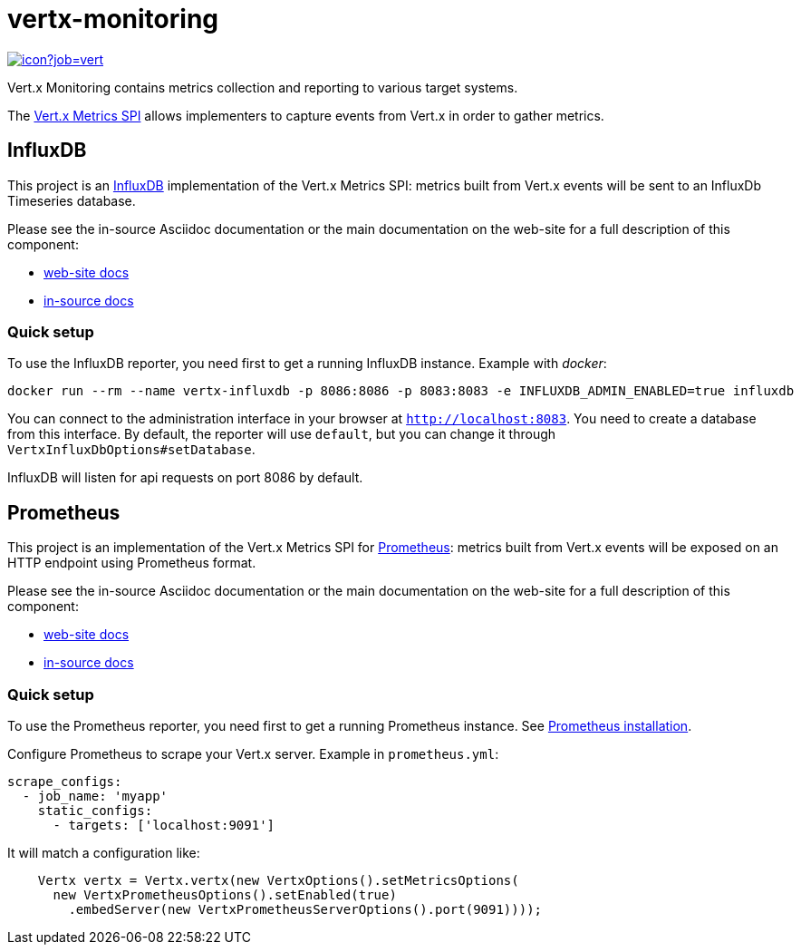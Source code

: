 = vertx-monitoring
:source-language: java

image::https://vertx.ci.cloudbees.com/buildStatus/icon?job=vert.x3-monitoring[link=https://vertx.ci.cloudbees.com/job/vert.x3-monitoring/]

Vert.x Monitoring contains metrics collection and reporting to various target systems.

The http://vertx.io/docs/vertx-core/java/index.html#_metrics_spi[Vert.x Metrics SPI] allows implementers to
capture events from Vert.x in order to gather metrics.

== InfluxDB

This project is an http://www.influxdb.org[InfluxDB] implementation of the Vert.x Metrics SPI: metrics built from Vert.x events will be sent to
an InfluxDb Timeseries database.

Please see the in-source Asciidoc documentation or the main documentation on the web-site for a full description
of this component:

* link:http://vertx.io/docs/vertx-monitoring-influxdb/[web-site docs]
* link:src/main/asciidoc[in-source docs]

=== Quick setup

To use the InfluxDB reporter, you need first to get a running InfluxDB instance. Example with _docker_:

```bash
docker run --rm --name vertx-influxdb -p 8086:8086 -p 8083:8083 -e INFLUXDB_ADMIN_ENABLED=true influxdb
```

You can connect to the administration interface in your browser at `http://localhost:8083`.
You need to create a database from this interface. By default, the reporter will use `default`, but you can change it
through `VertxInfluxDbOptions#setDatabase`.

InfluxDB will listen for api requests on port 8086 by default.

== Prometheus

This project is an implementation of the Vert.x Metrics SPI for https://prometheus.io/[Prometheus]: metrics built from Vert.x events will be exposed
on an HTTP endpoint using Prometheus format.

Please see the in-source Asciidoc documentation or the main documentation on the web-site for a full description
of this component:

* link:http://vertx.io/docs/vertx-monitoring-prometheus/[web-site docs]
* link:src/main/asciidoc[in-source docs]

=== Quick setup

To use the Prometheus reporter, you need first to get a running Prometheus instance.
See link:https://prometheus.io/docs/prometheus/latest/installation/[Prometheus installation].

Configure Prometheus to scrape your Vert.x server. Example in `prometheus.yml`:

```yml
scrape_configs:
  - job_name: 'myapp'
    static_configs:
      - targets: ['localhost:9091']
```

It will match a configuration like:

```java
    Vertx vertx = Vertx.vertx(new VertxOptions().setMetricsOptions(
      new VertxPrometheusOptions().setEnabled(true)
        .embedServer(new VertxPrometheusServerOptions().port(9091))));
```
